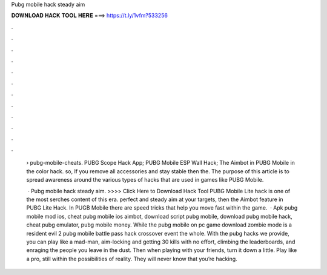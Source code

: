 Pubg mobile hack steady aim



𝐃𝐎𝐖𝐍𝐋𝐎𝐀𝐃 𝐇𝐀𝐂𝐊 𝐓𝐎𝐎𝐋 𝐇𝐄𝐑𝐄 ===> https://t.ly/1vfm?533256



.



.



.



.



.



.



.



.



.



.



.



.

 › pubg-mobile-cheats. PUBG Scope Hack App; PUBG Mobile ESP Wall Hack; The Aimbot in PUBG Mobile in the color hack. so, If you remove all accessories and stay stable then the. The purpose of this article is to spread awareness around the various types of hacks that are used in games like PUBG Mobile.
 
  · Pubg mobile hack steady aim. >>>> Click Here to Download Hack Tool PUBG Mobile Lite hack is one of the most serches content of this era. perfect and steady aim at your targets, then the Aimbot feature in PUBG Lite Hack. In PUGB Mobile there are speed tricks that help you move fast within the game.  · Apk pubg mobile mod ios, cheat pubg mobile ios aimbot, download script pubg mobile, download pubg mobile hack, cheat pubg emulator, pubg mobile money. While the pubg mobile on pc game download zombie mode is a resident evil 2 pubg mobile battle pass hack crossover event the whole. With the pubg hacks we provide, you can play like a mad-man, aim-locking and getting 30 kills with no effort, climbing the leaderboards, and enraging the people you leave in the dust. Then when playing with your friends, turn it down a little. Play like a pro, still within the possibilities of reality. They will never know that you’re hacking.
